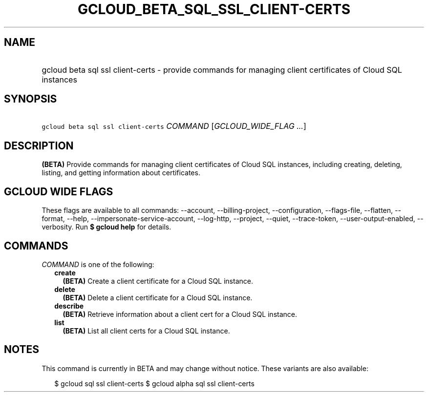 
.TH "GCLOUD_BETA_SQL_SSL_CLIENT\-CERTS" 1



.SH "NAME"
.HP
gcloud beta sql ssl client\-certs \- provide commands for managing client certificates of Cloud SQL instances



.SH "SYNOPSIS"
.HP
\f5gcloud beta sql ssl client\-certs\fR \fICOMMAND\fR [\fIGCLOUD_WIDE_FLAG\ ...\fR]



.SH "DESCRIPTION"

\fB(BETA)\fR Provide commands for managing client certificates of Cloud SQL
instances, including creating, deleting, listing, and getting information about
certificates.



.SH "GCLOUD WIDE FLAGS"

These flags are available to all commands: \-\-account, \-\-billing\-project,
\-\-configuration, \-\-flags\-file, \-\-flatten, \-\-format, \-\-help,
\-\-impersonate\-service\-account, \-\-log\-http, \-\-project, \-\-quiet,
\-\-trace\-token, \-\-user\-output\-enabled, \-\-verbosity. Run \fB$ gcloud
help\fR for details.



.SH "COMMANDS"

\f5\fICOMMAND\fR\fR is one of the following:

.RS 2m
.TP 2m
\fBcreate\fR
\fB(BETA)\fR Create a client certificate for a Cloud SQL instance.

.TP 2m
\fBdelete\fR
\fB(BETA)\fR Delete a client certificate for a Cloud SQL instance.

.TP 2m
\fBdescribe\fR
\fB(BETA)\fR Retrieve information about a client cert for a Cloud SQL instance.

.TP 2m
\fBlist\fR
\fB(BETA)\fR List all client certs for a Cloud SQL instance.


.RE
.sp

.SH "NOTES"

This command is currently in BETA and may change without notice. These variants
are also available:

.RS 2m
$ gcloud sql ssl client\-certs
$ gcloud alpha sql ssl client\-certs
.RE

